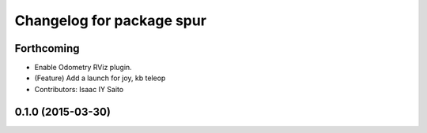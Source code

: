 ^^^^^^^^^^^^^^^^^^^^^^^^^^^^^^^^^^^^^
Changelog for package spur
^^^^^^^^^^^^^^^^^^^^^^^^^^^^^^^^^^^^^

Forthcoming
-----------
* Enable Odometry RViz plugin.
* (Feature) Add a launch for joy, kb teleop
* Contributors: Isaac IY Saito

0.1.0 (2015-03-30)
------------------
